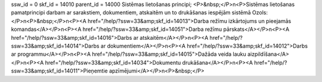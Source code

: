 ssw_id = 0skf_id = 14010parent_id = 14000Sistēmas lietošanas principi;<P>&nbsp;</P>\n<P>Sistēmas lietošanas pamatprincipi darbam ar sarakstiem, dokumentiem, atskaitēm un to drukāšanas iespējām sistēmā Ozols:</P>\n<P>&nbsp;</P>\n<P><A href="/help/?ssw=33&amp;skf_id=14013">Darba režīmu izkārtojums un pieejamās komandas</A></P>\n<P><A href="/help/?ssw=33&amp;skf_id=14051">Darba režīmu pārskats</A></P>\n<P><A href="/help/?ssw=33&amp;skf_id=14016">Darbs ar atskaitēm</A></P>\n<P><A href="/help/?ssw=33&amp;skf_id=14014">Darbs ar dokumentiem</A></P>\n<P><A href="/help/?ssw=33&amp;skf_id=14012">Darbs ar programmu</A></P>\n<P><A href="/help/?ssw=33&amp;skf_id=14015">Dažāda veida lauku aizpildīšana</A></P>\n<P><A href="/help/?ssw=33&amp;skf_id=14034">Dokumentu drukāšana</A></P>\n<P><A href="/help/?ssw=33&amp;skf_id=14011">Pieņemtie apzīmējumi</A></P>\n<P>&nbsp;</P>